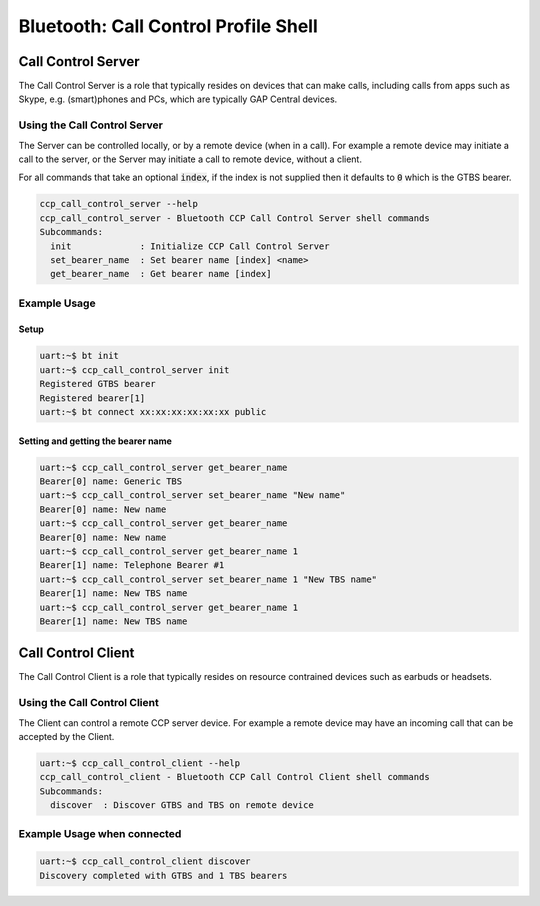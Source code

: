 Bluetooth: Call Control Profile Shell
#####################################

Call Control Server
*******************
The Call Control Server is a role that typically resides on devices that can make calls,
including calls from apps such as Skype, e.g. (smart)phones and PCs,
which are typically GAP Central devices.

Using the Call Control Server
=============================
The Server can be controlled locally, or by a remote device (when in a call). For
example a remote device may initiate a call to the server,
or the Server may initiate a call to remote device, without a client.

For all commands that take an optional :code:`index`, if the index is not supplied then it defaults
to :code:`0` which is the GTBS bearer.

.. code-block:: console

   ccp_call_control_server --help
   ccp_call_control_server - Bluetooth CCP Call Control Server shell commands
   Subcommands:
     init             : Initialize CCP Call Control Server
     set_bearer_name  : Set bearer name [index] <name>
     get_bearer_name  : Get bearer name [index]


Example Usage
=============

Setup
-----

.. code-block:: console

   uart:~$ bt init
   uart:~$ ccp_call_control_server init
   Registered GTBS bearer
   Registered bearer[1]
   uart:~$ bt connect xx:xx:xx:xx:xx:xx public

Setting and getting the bearer name
-----------------------------------

.. code-block:: console

   uart:~$ ccp_call_control_server get_bearer_name
   Bearer[0] name: Generic TBS
   uart:~$ ccp_call_control_server set_bearer_name "New name"
   Bearer[0] name: New name
   uart:~$ ccp_call_control_server get_bearer_name
   Bearer[0] name: New name
   uart:~$ ccp_call_control_server get_bearer_name 1
   Bearer[1] name: Telephone Bearer #1
   uart:~$ ccp_call_control_server set_bearer_name 1 "New TBS name"
   Bearer[1] name: New TBS name
   uart:~$ ccp_call_control_server get_bearer_name 1
   Bearer[1] name: New TBS name


Call Control Client
*******************
The Call Control Client is a role that typically resides on resource contrained devices such as
earbuds or headsets.

Using the Call Control Client
=============================
The Client can control a remote CCP server device.
For example a remote device may have an incoming call that can be accepted by the Client.

.. code-block:: console

   uart:~$ ccp_call_control_client --help
   ccp_call_control_client - Bluetooth CCP Call Control Client shell commands
   Subcommands:
     discover  : Discover GTBS and TBS on remote device

Example Usage when connected
============================

.. code-block:: console

   uart:~$ ccp_call_control_client discover
   Discovery completed with GTBS and 1 TBS bearers
